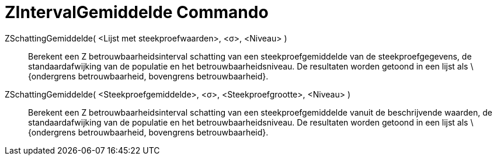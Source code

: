 = ZIntervalGemiddelde Commando
:page-en: commands/ZMeanEstimate_Command
ifdef::env-github[:imagesdir: /nl/modules/ROOT/assets/images]

ZSchattingGemiddelde( <Lijst met steekproefwaarden>, <σ>, <Niveau> )::
  Berekent een Z betrouwbaarheidsinterval schatting van een steekproefgemiddelde van de steekproefgegevens, de
  standaardafwijking van de populatie en het betrouwbaarheidsniveau.
  De resultaten worden getoond in een lijst als \{ondergrens betrouwbaarheid, bovengrens betrouwbaarheid}.

ZSchattingGemiddelde( <Steekproefgemiddelde>, <σ>, <Steekproefgrootte>, <Niveau> )::
  Berekent een Z betrouwbaarheidsinterval schatting van een steekproefgemiddelde vanuit de beschrijvende waarden, de
  standaardafwijking van de populatie en het betrouwbaarheidsniveau.
  De resultaten worden getoond in een lijst als \{ondergrens betrouwbaarheid, bovengrens betrouwbaarheid}.
